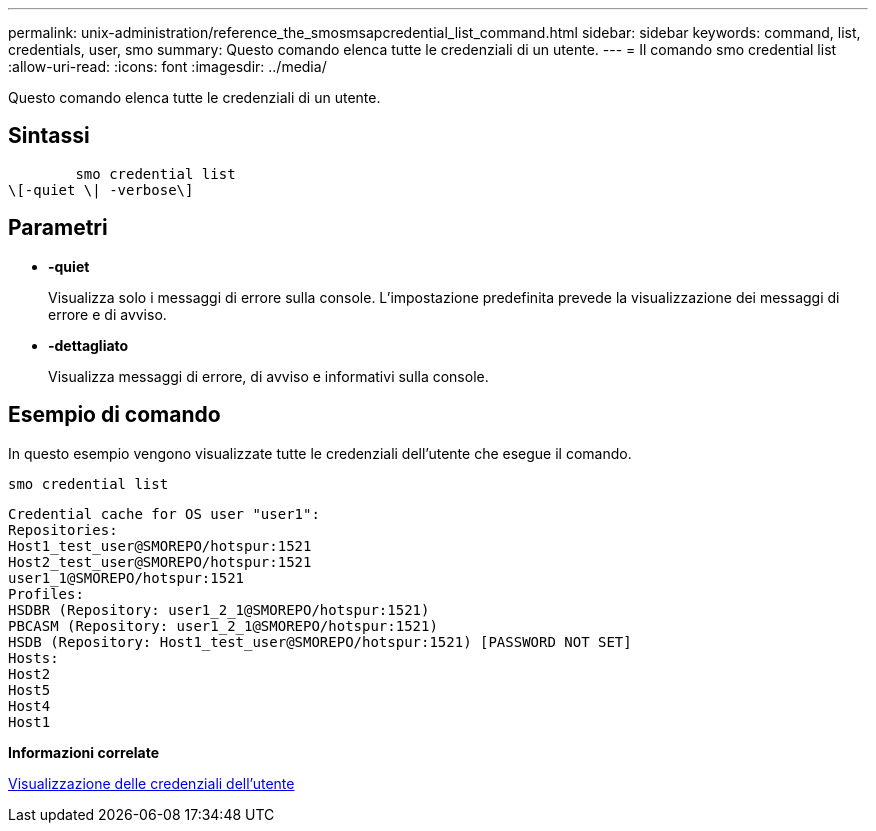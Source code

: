 ---
permalink: unix-administration/reference_the_smosmsapcredential_list_command.html 
sidebar: sidebar 
keywords: command, list, credentials, user, smo 
summary: Questo comando elenca tutte le credenziali di un utente. 
---
= Il comando smo credential list
:allow-uri-read: 
:icons: font
:imagesdir: ../media/


[role="lead"]
Questo comando elenca tutte le credenziali di un utente.



== Sintassi

[listing]
----

        smo credential list
\[-quiet \| -verbose\]
----


== Parametri

* *-quiet*
+
Visualizza solo i messaggi di errore sulla console. L'impostazione predefinita prevede la visualizzazione dei messaggi di errore e di avviso.

* *-dettagliato*
+
Visualizza messaggi di errore, di avviso e informativi sulla console.





== Esempio di comando

In questo esempio vengono visualizzate tutte le credenziali dell'utente che esegue il comando.

[listing]
----
smo credential list
----
[listing]
----
Credential cache for OS user "user1":
Repositories:
Host1_test_user@SMOREPO/hotspur:1521
Host2_test_user@SMOREPO/hotspur:1521
user1_1@SMOREPO/hotspur:1521
Profiles:
HSDBR (Repository: user1_2_1@SMOREPO/hotspur:1521)
PBCASM (Repository: user1_2_1@SMOREPO/hotspur:1521)
HSDB (Repository: Host1_test_user@SMOREPO/hotspur:1521) [PASSWORD NOT SET]
Hosts:
Host2
Host5
Host4
Host1
----
*Informazioni correlate*

xref:task_viewing_user_credentials.adoc[Visualizzazione delle credenziali dell'utente]

